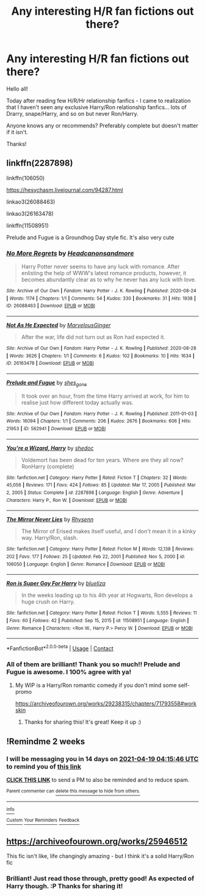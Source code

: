 #+TITLE: Any interesting H/R fan fictions out there?

* Any interesting H/R fan fictions out there?
:PROPERTIES:
:Author: Danare_
:Score: 9
:DateUnix: 1617586759.0
:DateShort: 2021-Apr-05
:FlairText: Request
:END:
Hello all!

Today after reading few H/R/Hr relationship fanfics - I came to realization that I haven't seen any exclusive Harry/Ron relationship fanfics... lots of Drarry, snape/Harry, and so on but never Ron/Harry.

Anyone knows any or recommends? Preferably complete but doesn't matter if it isn't.

Thanks!


** linkffn(2287898)

linkffn(106050)

[[https://hesychasm.livejournal.com/94287.html]]

linkao3(26088463)

linkao3(26163478)

linkffn(11508951)

Prelude and Fugue is a Groundhog Day style fic. It's also very cute
:PROPERTIES:
:Author: Bleepbloopbotz2
:Score: 4
:DateUnix: 1617609314.0
:DateShort: 2021-Apr-05
:END:

*** [[https://archiveofourown.org/works/26088463][*/No More Regrets/*]] by [[https://www.archiveofourown.org/users/Headcanonsandmore/pseuds/Headcanonsandmore][/Headcanonsandmore/]]

#+begin_quote
  Harry Potter never seems to have any luck with romance. After enlisting the help of WWW's latest romance products, however, it becomes abundantly clear as to why he never has any luck with love.
#+end_quote

^{/Site/:} ^{Archive} ^{of} ^{Our} ^{Own} ^{*|*} ^{/Fandom/:} ^{Harry} ^{Potter} ^{-} ^{J.} ^{K.} ^{Rowling} ^{*|*} ^{/Published/:} ^{2020-08-24} ^{*|*} ^{/Words/:} ^{1174} ^{*|*} ^{/Chapters/:} ^{1/1} ^{*|*} ^{/Comments/:} ^{54} ^{*|*} ^{/Kudos/:} ^{330} ^{*|*} ^{/Bookmarks/:} ^{31} ^{*|*} ^{/Hits/:} ^{1938} ^{*|*} ^{/ID/:} ^{26088463} ^{*|*} ^{/Download/:} ^{[[https://archiveofourown.org/downloads/26088463/No%20More%20Regrets.epub?updated_at=1600017976][EPUB]]} ^{or} ^{[[https://archiveofourown.org/downloads/26088463/No%20More%20Regrets.mobi?updated_at=1600017976][MOBI]]}

--------------

[[https://archiveofourown.org/works/26163478][*/Not As He Expected/*]] by [[https://www.archiveofourown.org/users/MarvelousGinger/pseuds/MarvelousGinger][/MarvelousGinger/]]

#+begin_quote
  After the war, life did not turn out as Ron had expected it.
#+end_quote

^{/Site/:} ^{Archive} ^{of} ^{Our} ^{Own} ^{*|*} ^{/Fandom/:} ^{Harry} ^{Potter} ^{-} ^{J.} ^{K.} ^{Rowling} ^{*|*} ^{/Published/:} ^{2020-08-28} ^{*|*} ^{/Words/:} ^{3626} ^{*|*} ^{/Chapters/:} ^{1/1} ^{*|*} ^{/Comments/:} ^{6} ^{*|*} ^{/Kudos/:} ^{102} ^{*|*} ^{/Bookmarks/:} ^{10} ^{*|*} ^{/Hits/:} ^{1634} ^{*|*} ^{/ID/:} ^{26163478} ^{*|*} ^{/Download/:} ^{[[https://archiveofourown.org/downloads/26163478/Not%20As%20He%20Expected.epub?updated_at=1599520825][EPUB]]} ^{or} ^{[[https://archiveofourown.org/downloads/26163478/Not%20As%20He%20Expected.mobi?updated_at=1599520825][MOBI]]}

--------------

[[https://archiveofourown.org/works/562941][*/Prelude and Fugue/*]] by [[https://www.archiveofourown.org/users/shes_gone/pseuds/shes_gone][/shes_gone/]]

#+begin_quote
  It took over an hour, from the time Harry arrived at work, for him to realise just how different today actually was.
#+end_quote

^{/Site/:} ^{Archive} ^{of} ^{Our} ^{Own} ^{*|*} ^{/Fandom/:} ^{Harry} ^{Potter} ^{-} ^{J.} ^{K.} ^{Rowling} ^{*|*} ^{/Published/:} ^{2011-01-03} ^{*|*} ^{/Words/:} ^{16094} ^{*|*} ^{/Chapters/:} ^{1/1} ^{*|*} ^{/Comments/:} ^{206} ^{*|*} ^{/Kudos/:} ^{2676} ^{*|*} ^{/Bookmarks/:} ^{606} ^{*|*} ^{/Hits/:} ^{21953} ^{*|*} ^{/ID/:} ^{562941} ^{*|*} ^{/Download/:} ^{[[https://archiveofourown.org/downloads/562941/Prelude%20and%20Fugue.epub?updated_at=1589823519][EPUB]]} ^{or} ^{[[https://archiveofourown.org/downloads/562941/Prelude%20and%20Fugue.mobi?updated_at=1589823519][MOBI]]}

--------------

[[https://www.fanfiction.net/s/2287898/1/][*/You're a Wizard, Harry/*]] by [[https://www.fanfiction.net/u/578324/shedoc][/shedoc/]]

#+begin_quote
  Voldemort has been dead for ten years. Where are they all now? RonHarry (complete)
#+end_quote

^{/Site/:} ^{fanfiction.net} ^{*|*} ^{/Category/:} ^{Harry} ^{Potter} ^{*|*} ^{/Rated/:} ^{Fiction} ^{T} ^{*|*} ^{/Chapters/:} ^{32} ^{*|*} ^{/Words/:} ^{45,056} ^{*|*} ^{/Reviews/:} ^{171} ^{*|*} ^{/Favs/:} ^{424} ^{*|*} ^{/Follows/:} ^{85} ^{*|*} ^{/Updated/:} ^{Mar} ^{17,} ^{2005} ^{*|*} ^{/Published/:} ^{Mar} ^{2,} ^{2005} ^{*|*} ^{/Status/:} ^{Complete} ^{*|*} ^{/id/:} ^{2287898} ^{*|*} ^{/Language/:} ^{English} ^{*|*} ^{/Genre/:} ^{Adventure} ^{*|*} ^{/Characters/:} ^{Harry} ^{P.,} ^{Ron} ^{W.} ^{*|*} ^{/Download/:} ^{[[http://www.ff2ebook.com/old/ffn-bot/index.php?id=2287898&source=ff&filetype=epub][EPUB]]} ^{or} ^{[[http://www.ff2ebook.com/old/ffn-bot/index.php?id=2287898&source=ff&filetype=mobi][MOBI]]}

--------------

[[https://www.fanfiction.net/s/106050/1/][*/The Mirror Never Lies/*]] by [[https://www.fanfiction.net/u/22460/Rhysenn][/Rhysenn/]]

#+begin_quote
  The Mirror of Erised makes itself useful, and I don't mean it in a kinky way. Harry/Ron, slash.
#+end_quote

^{/Site/:} ^{fanfiction.net} ^{*|*} ^{/Category/:} ^{Harry} ^{Potter} ^{*|*} ^{/Rated/:} ^{Fiction} ^{M} ^{*|*} ^{/Words/:} ^{12,138} ^{*|*} ^{/Reviews/:} ^{202} ^{*|*} ^{/Favs/:} ^{177} ^{*|*} ^{/Follows/:} ^{25} ^{*|*} ^{/Updated/:} ^{Feb} ^{22,} ^{2001} ^{*|*} ^{/Published/:} ^{Nov} ^{5,} ^{2000} ^{*|*} ^{/id/:} ^{106050} ^{*|*} ^{/Language/:} ^{English} ^{*|*} ^{/Genre/:} ^{Romance} ^{*|*} ^{/Download/:} ^{[[http://www.ff2ebook.com/old/ffn-bot/index.php?id=106050&source=ff&filetype=epub][EPUB]]} ^{or} ^{[[http://www.ff2ebook.com/old/ffn-bot/index.php?id=106050&source=ff&filetype=mobi][MOBI]]}

--------------

[[https://www.fanfiction.net/s/11508951/1/][*/Ron is Super Gay For Harry/*]] by [[https://www.fanfiction.net/u/5796150/blueliza][/blueliza/]]

#+begin_quote
  In the weeks leading up to his 4th year at Hogwarts, Ron develops a huge crush on Harry.
#+end_quote

^{/Site/:} ^{fanfiction.net} ^{*|*} ^{/Category/:} ^{Harry} ^{Potter} ^{*|*} ^{/Rated/:} ^{Fiction} ^{T} ^{*|*} ^{/Words/:} ^{5,555} ^{*|*} ^{/Reviews/:} ^{11} ^{*|*} ^{/Favs/:} ^{60} ^{*|*} ^{/Follows/:} ^{42} ^{*|*} ^{/Published/:} ^{Sep} ^{15,} ^{2015} ^{*|*} ^{/id/:} ^{11508951} ^{*|*} ^{/Language/:} ^{English} ^{*|*} ^{/Genre/:} ^{Romance} ^{*|*} ^{/Characters/:} ^{<Ron} ^{W.,} ^{Harry} ^{P.>} ^{Percy} ^{W.} ^{*|*} ^{/Download/:} ^{[[http://www.ff2ebook.com/old/ffn-bot/index.php?id=11508951&source=ff&filetype=epub][EPUB]]} ^{or} ^{[[http://www.ff2ebook.com/old/ffn-bot/index.php?id=11508951&source=ff&filetype=mobi][MOBI]]}

--------------

*FanfictionBot*^{2.0.0-beta} | [[https://github.com/FanfictionBot/reddit-ffn-bot/wiki/Usage][Usage]] | [[https://www.reddit.com/message/compose?to=tusing][Contact]]
:PROPERTIES:
:Author: FanfictionBot
:Score: 1
:DateUnix: 1617609348.0
:DateShort: 2021-Apr-05
:END:


*** All of them are brilliant! Thank you so much!! Prelude and Fugue is awesome. I 100% agree with ya!
:PROPERTIES:
:Author: Danare_
:Score: 1
:DateUnix: 1617648248.0
:DateShort: 2021-Apr-05
:END:

**** My WIP is a Harry/Ron romantic comedy if you don't mind some self-promo

[[https://archiveofourown.org/works/29238315/chapters/71793558#workskin]]
:PROPERTIES:
:Author: Bleepbloopbotz2
:Score: 2
:DateUnix: 1617651493.0
:DateShort: 2021-Apr-06
:END:

***** Thanks for sharing this! It's great! Keep it up :)
:PROPERTIES:
:Author: Danare_
:Score: 1
:DateUnix: 1617653111.0
:DateShort: 2021-Apr-06
:END:


** !Remindme 2 weeks
:PROPERTIES:
:Author: Japanese_Lasagna
:Score: 2
:DateUnix: 1617596146.0
:DateShort: 2021-Apr-05
:END:

*** I will be messaging you in 14 days on [[http://www.wolframalpha.com/input/?i=2021-04-19%2004:15:46%20UTC%20To%20Local%20Time][*2021-04-19 04:15:46 UTC*]] to remind you of [[https://www.reddit.com/r/HPfanfiction/comments/mk9t3l/any_interesting_hr_fan_fictions_out_there/gtf4imv/?context=3][*this link*]]

[[https://www.reddit.com/message/compose/?to=RemindMeBot&subject=Reminder&message=%5Bhttps%3A%2F%2Fwww.reddit.com%2Fr%2FHPfanfiction%2Fcomments%2Fmk9t3l%2Fany_interesting_hr_fan_fictions_out_there%2Fgtf4imv%2F%5D%0A%0ARemindMe%21%202021-04-19%2004%3A15%3A46%20UTC][*CLICK THIS LINK*]] to send a PM to also be reminded and to reduce spam.

^{Parent commenter can} [[https://www.reddit.com/message/compose/?to=RemindMeBot&subject=Delete%20Comment&message=Delete%21%20mk9t3l][^{delete this message to hide from others.}]]

--------------

[[https://www.reddit.com/r/RemindMeBot/comments/e1bko7/remindmebot_info_v21/][^{Info}]]

[[https://www.reddit.com/message/compose/?to=RemindMeBot&subject=Reminder&message=%5BLink%20or%20message%20inside%20square%20brackets%5D%0A%0ARemindMe%21%20Time%20period%20here][^{Custom}]]
[[https://www.reddit.com/message/compose/?to=RemindMeBot&subject=List%20Of%20Reminders&message=MyReminders%21][^{Your Reminders}]]
[[https://www.reddit.com/message/compose/?to=Watchful1&subject=RemindMeBot%20Feedback][^{Feedback}]]
:PROPERTIES:
:Author: RemindMeBot
:Score: 1
:DateUnix: 1617596173.0
:DateShort: 2021-Apr-05
:END:


** [[https://archiveofourown.org/works/25946512]]

This fic isn't like, life changingly amazing - but I think it's a solid Harry/Ron fic
:PROPERTIES:
:Score: 2
:DateUnix: 1617589055.0
:DateShort: 2021-Apr-05
:END:

*** Brilliant! Just read those through, pretty good! As expected of Harry though. :P Thanks for sharing it!
:PROPERTIES:
:Author: Danare_
:Score: 1
:DateUnix: 1617593936.0
:DateShort: 2021-Apr-05
:END:
